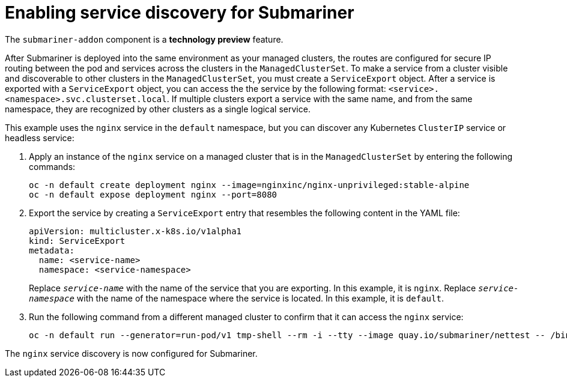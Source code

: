 [#enable-service-discovery-submariner]
= Enabling service discovery for Submariner

The `submariner-addon` component is a *technology preview* feature.

After Submariner is deployed into the same environment as your managed clusters, the routes are configured for secure IP routing between the pod and services across the clusters in the `ManagedClusterSet`. To make a service from a cluster visible and discoverable to other clusters in the `ManagedClusterSet`, you must create a `ServiceExport` object. After a service is exported with a `ServiceExport` object, you can access the the service by the following format: `<service>.<namespace>.svc.clusterset.local`. If multiple clusters export a service with the same name, and from the same namespace, they are recognized by other clusters as a single logical service. 

This example uses the `nginx` service in the `default` namespace, but you can discover any Kubernetes `ClusterIP` service or headless service: 

. Apply an instance of the `nginx` service on a managed cluster that is in the `ManagedClusterSet` by entering the following commands:
+
----
oc -n default create deployment nginx --image=nginxinc/nginx-unprivileged:stable-alpine
oc -n default expose deployment nginx --port=8080
----

. Export the service by creating a `ServiceExport` entry that resembles the following content in the YAML file:
+
[source,yaml]
----
apiVersion: multicluster.x-k8s.io/v1alpha1
kind: ServiceExport
metadata:
  name: <service-name>
  namespace: <service-namespace>
----
Replace `_service-name_` with the name of the service that you are exporting. In this example, it is `nginx`. 
Replace `_service-namespace_` with the name of the namespace where the service is located. In this example, it is `default`.

. Run the following command from a different managed cluster to confirm that it can access the `nginx` service:
+
----
oc -n default run --generator=run-pod/v1 tmp-shell --rm -i --tty --image quay.io/submariner/nettest -- /bin/bash curl nginx.default.svc.clusterset.local:8080
----

The `nginx` service discovery is now configured for Submariner.
